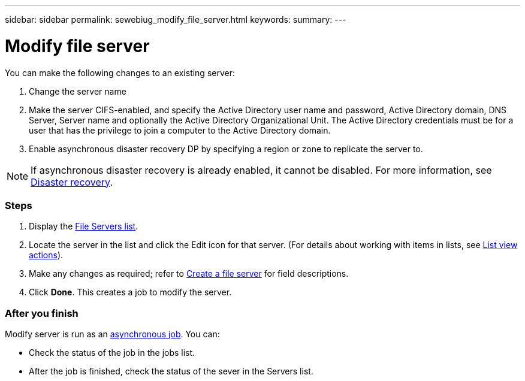 ---
sidebar: sidebar
permalink: sewebiug_modify_file_server.html
keywords:
summary:
---

= Modify file server
:hardbreaks:
:nofooter:
:icons: font
:linkattrs:
:imagesdir: ./media/

//
// This file was created with NDAC Version 2.0 (August 17, 2020)
//
// 2020-10-20 10:59:39.202939
//

[.lead]
You can make the following changes to an existing server:

. Change the server name
. Make the server CIFS-enabled, and specify the Active Directory user name and password, Active Directory domain, DNS Server, Server name and optionally the Active Directory Organizational Unit. The Active Directory credentials must be for a user that has the privilege to join a computer to the Active Directory domain.
. Enable asynchronous disaster recovery DP by specifying a region or zone to replicate the server to.

[NOTE]
If asynchronous disaster recovery is already enabled, it cannot be disabled. For more information, see link:sewebiug_billing_accounts,_subscriptions,_services,_and_performance.html#disaster-recovery[Disaster recovery].

=== Steps

. Display the link:sewebiug_view_servers.html#view-servers[File Servers list].
. Locate the server in the list and click the Edit icon for that server. (For details about working with items in lists, see link:sewebiug_netapp_service_engine_web_interface_overview.html#list-view[List view actions]).
. Make any changes as required; refer to link:sewebiug_create_a_file_server.html[Create a file server] for field descriptions.
. Click *Done*. This creates a job to modify the server.

=== After you finish

Modify server is run as an link:sewebiug_billing_accounts,_subscriptions,_services,_and_performance.html#disaster-recovery—asynchronous[asynchronous job]. You can:

* Check the status of the job in the jobs list.
* After the job is finished, check the status of the sever in the Servers list.
